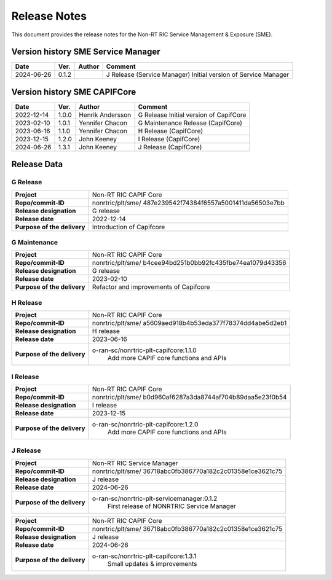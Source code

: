 .. This work is licensed under a Creative Commons Attribution 4.0 International License.
.. http://creativecommons.org/licenses/by/4.0
.. Copyright (C) 2022-2023 Nordix Foundation. All rights reserved
.. Copyright (C) 2023-2024 OpenInfra Foundation Europe. All rights reserved.

=============
Release Notes
=============


This document provides the release notes for the Non-RT RIC Service Management & Exposure (SME).

Version history SME Service Manager
===================================

+------------+----------+------------------+--------------------------------------+
| **Date**   | **Ver.** | **Author**       | **Comment**                          |
|            |          |                  |                                      |
+------------+----------+------------------+--------------------------------------+
| 2024-06-26 | 0.1.2    |                  | J Release (Service Manager)          |
|            |          |                  | Initial version of Service Manager   |
|            |          |                  |                                      |
+------------+----------+------------------+--------------------------------------+

Version history SME CAPIFCore
=============================

+------------+----------+------------------+--------------------------------------+
| **Date**   | **Ver.** | **Author**       | **Comment**                          |
|            |          |                  |                                      |
+------------+----------+------------------+--------------------------------------+
| 2022-12-14 | 1.0.0    | Henrik Andersson | G Release                            |
|            |          |                  | Initial version of CapifCore         |
|            |          |                  |                                      |
+------------+----------+------------------+--------------------------------------+
| 2023-02-10 | 1.0.1    | Yennifer Chacon  | G Maintenance Release (CapifCore)    |
|            |          |                  |                                      |
+------------+----------+------------------+--------------------------------------+
| 2023-06-16 | 1.1.0    | Yennifer Chacon  | H Release (CapifCore)                |
|            |          |                  |                                      |
+------------+----------+------------------+--------------------------------------+
| 2023-12-15 | 1.2.0    | John Keeney      | I Release (CapifCore)                |
|            |          |                  |                                      |
+------------+----------+------------------+--------------------------------------+
| 2024-06-26 | 1.3.1    | John Keeney      | J Release (CapifCore)                |
|            |          |                  |                                      |
+------------+----------+------------------+--------------------------------------+

Release Data
============

G Release
---------
+-----------------------------+---------------------------------------------------+
| **Project**                 | Non-RT RIC CAPIF Core                             |
|                             |                                                   |
+-----------------------------+---------------------------------------------------+
| **Repo/commit-ID**          | nonrtric/plt/sme/                                 |
|                             | 487e239542f74384f6557a5001411da56503e7bb          |
|                             |                                                   |
+-----------------------------+---------------------------------------------------+
| **Release designation**     | G release                                         |
|                             |                                                   |
+-----------------------------+---------------------------------------------------+
| **Release date**            | 2022-12-14                                        |
|                             |                                                   |
+-----------------------------+---------------------------------------------------+
| **Purpose of the delivery** | Introduction of Capifcore                         |
|                             |                                                   |
+-----------------------------+---------------------------------------------------+

G Maintenance
-------------
+-----------------------------+---------------------------------------------------+
| **Project**                 | Non-RT RIC CAPIF Core                             |
|                             |                                                   |
+-----------------------------+---------------------------------------------------+
| **Repo/commit-ID**          | nonrtric/plt/sme/                                 |
|                             | b4cee94bd251b0bb92fc435fbe74ea1079d43356          |
|                             |                                                   |
+-----------------------------+---------------------------------------------------+
| **Release designation**     | G release                                         |
|                             |                                                   |
+-----------------------------+---------------------------------------------------+
| **Release date**            | 2023-02-10                                        |
|                             |                                                   |
+-----------------------------+---------------------------------------------------+
| **Purpose of the delivery** | Refactor and improvements of Capifcore            |
|                             |                                                   |
+-----------------------------+---------------------------------------------------+

H Release
---------
+-----------------------------+---------------------------------------------------+
| **Project**                 | Non-RT RIC CAPIF Core                             |
|                             |                                                   |
+-----------------------------+---------------------------------------------------+
| **Repo/commit-ID**          | nonrtric/plt/sme/                                 |
|                             | a5609aed918b4b53eda377f78374dd4abe5d2eb1          |
|                             |                                                   |
+-----------------------------+---------------------------------------------------+
| **Release designation**     | H release                                         |
|                             |                                                   |
+-----------------------------+---------------------------------------------------+
| **Release date**            | 2023-06-16                                        |
|                             |                                                   |
+-----------------------------+---------------------------------------------------+
| **Purpose of the delivery** | o-ran-sc/nonrtric-plt-capifcore:1.1.0             |
|                             |    Add more CAPIF core functions and APIs         |
|                             |                                                   |
+-----------------------------+---------------------------------------------------+

I Release
---------
+-----------------------------+---------------------------------------------------+
| **Project**                 | Non-RT RIC CAPIF Core                             |
|                             |                                                   |
+-----------------------------+---------------------------------------------------+
| **Repo/commit-ID**          | nonrtric/plt/sme/                                 |
|                             | b0d960af6287a3da8744af704b89daa5e23f0b54          |
|                             |                                                   |
+-----------------------------+---------------------------------------------------+
| **Release designation**     | I release                                         |
|                             |                                                   |
+-----------------------------+---------------------------------------------------+
| **Release date**            | 2023-12-15                                        |
|                             |                                                   |
+-----------------------------+---------------------------------------------------+
| **Purpose of the delivery** | o-ran-sc/nonrtric-plt-capifcore:1.2.0             |
|                             |    Add more CAPIF core functions and APIs         |
|                             |                                                   |
+-----------------------------+---------------------------------------------------+

J Release
---------
+-----------------------------+---------------------------------------------------+
| **Project**                 | Non-RT RIC Service Manager                        |
|                             |                                                   |
+-----------------------------+---------------------------------------------------+
| **Repo/commit-ID**          | nonrtric/plt/sme/                                 |
|                             | 36718abc0fb386770a182c2c01358e1ce3621c75          |
|                             |                                                   |
+-----------------------------+---------------------------------------------------+
| **Release designation**     | J release                                         |
|                             |                                                   |
+-----------------------------+---------------------------------------------------+
| **Release date**            | 2024-06-26                                        |
|                             |                                                   |
+-----------------------------+---------------------------------------------------+
| **Purpose of the delivery** | o-ran-sc/nonrtric-plt-servicemanager:0.1.2        |
|                             |    First release of NONRTRIC Service Manager      |
|                             |                                                   |
+-----------------------------+---------------------------------------------------+

+-----------------------------+---------------------------------------------------+
| **Project**                 | Non-RT RIC CAPIF Core                             |
|                             |                                                   |
+-----------------------------+---------------------------------------------------+
| **Repo/commit-ID**          | nonrtric/plt/sme/                                 |
|                             | 36718abc0fb386770a182c2c01358e1ce3621c75          |
|                             |                                                   |
+-----------------------------+---------------------------------------------------+
| **Release designation**     | J release                                         |
|                             |                                                   |
+-----------------------------+---------------------------------------------------+
| **Release date**            | 2024-06-26                                        |
|                             |                                                   |
+-----------------------------+---------------------------------------------------+
| **Purpose of the delivery** | o-ran-sc/nonrtric-plt-capifcore:1.3.1             |
|                             |    Small updates & improvements                   |
|                             |                                                   |
+-----------------------------+---------------------------------------------------+
